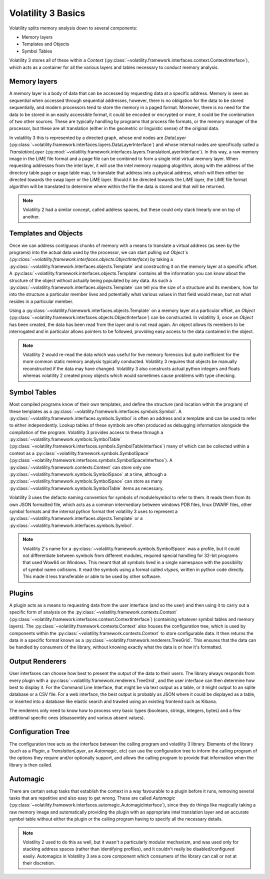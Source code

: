 Volatility 3 Basics
===================

Volatility splits memory analysis down to several components:

* Memory layers
* Templates and Objects
* Symbol Tables

Volatility 3 stores all of these within a `Context` (:py:class:`~volatility.framework.interfaces.context.ContextInterface`),
which acts as a container for all the various layers and tables necessary to conduct memory analysis.

Memory layers
-------------

A memory layer is a body of data that can be accessed by requesting data at a specific address.  Memory is seen as
sequential when accessed through sequential addresses, however, there is no obligation for the data to be stored
sequentially, and modern processors tend to store the memory in a paged format.  Moreover, there is no need for the data
to be stored in an easily accessible format, it could be encoded or encrypted or more, it could be the combination of
two other sources.  These are typically handling by programs that process file formats, or the memory manager of the
processor, but these are all translation (either in the geometric or linguistic sense) of the original data.

In volatility 3 this is represented by a directed graph, whose end nodes are `DataLayer`
(:py:class:`~volatility.framework.interfaces.layers.DataLayerInterface`) and whose internal nodes are
specifically called a `TranslationLayer` (:py:mod:`~volatility.framework.interfaces.layers.TranslationLayerInterface`).
In this way, a raw memory image in the LiME file format and a page file can be
combined to form a single intel virtual memory layer.  When requesting addresses from the intel layer, it will use the
intel memory mapping alogrithm, along with the address of the directory table page or page table map, to translate that
address into a physical address, which will then either be directed towards the swap layer or the LiME layer.  Should it
be directed towards the LiME layer, the LiME file format algorithm will be translated to determine where within the file
the data is stored and that will be returned.

.. note:: Volatility 2 had a similar concept, called address spaces, but these could only stack linearly one on top of another.

Templates and Objects
---------------------

Once we can address contiguous chunks of memory with a means to translate a virtual address (as seen by the programs)
into the actual data used by the processor, we can start pulling out `Object`s
(:py:class:`~volatility.framework.interfaces.objects.ObjectInterface`) by taking a
:py:class:`~volatility.framework.interfaces.objects.Template` and constructing
it on the memory layer at a specific offset.  A :py:class:`~volatility.framework.interfaces.objects.Template` contains
all the information you can know about the structure
of the object without actually being populated by any data.  As such a :py:class:`~volatility.framework.interfaces.objects.Template`
can tell you the size of a structure and its members, how far into the structure a particular member lives and
potentially what various values in that field would mean, but not what resides in a particular member.

Using a :py:class:`~volatility.framework.interfaces.objects.Template` on a memory layer at a particular offset,
an `Object`
(:py:class:`~volatility.framework.interfaces.objects.ObjectInterface`) can be constructed.  In volatility 3, once an
`Object` has been created, the data has been read from the
layer and is not read again.  An object allows its members to be interrogated and in particular allows pointers to be
followed, providing easy access to the data contained in the object.

.. note::  Volatility 2 would re-read the data which was useful for live memory forensics but quite inefficient for the
    more common static memory analysis typically conducted.  Volatility 3 requires that objects be manually reconstructed
    if the data may have changed.  Volatility 3 also constructs actual python integers and floats whereas volatility 2
    created proxy objects which would sometimes cause problems with type checking.

Symbol Tables
-------------

Most compiled programs know of their own templates, and define the structure (and location within the program) of these
templates as a :py:class:`~volatility.framework.interfaces.symbols.Symbol`.  A
:py:class:`~volatility.framework.interfaces.symbols.Symbol` is often an
address and a template and can be used to refer to either independently.
Lookup tables of these symbols are often produced as debugging information alongside the compilation of the program.
Volatility 3 provides access to these through a :py:class:`~volatility.framework.symbols.SymbolTable`
(:py:class:`~volatility.framework.interfaces.symbols.SymbolTableInterface`)
many of which can be collected within a context as a :py:class:`~volatility.framework.symbols.SymbolSpace`
(:py:class:`~volatility.framework.interfaces.symbols.SymbolSpaceInterface`).
A :py:class:`~volatility.framework.contexts.Context` can store only one
:py:class:`~volatility.framework.symbols.SymbolSpace` at a time, although a :py:class:`~volatility.framework.symbols.SymbolSpace`
can store as many :py:class:`~volatility.framework.symbols.SymbolTable` items as necessary.

Volatility 3 uses the defacto naming convention for symbols of module!symbol to refer to them.  It reads them from its
own JSON formatted file, which acts as a common intermediary between windows PDB files, linux DWARF files, other symbol
formats and the internal python format thet volatility 3 uses to represent
a :py:class:`~volatility.framework.interfaces.objects.Template` or a :py:class:`~volatility.framework.interfaces.symbols.Symbol`.

.. note:: Volatility 2's name for a :py:class:`~volatility.framework.symbols.SymbolSpace` was a profile, but it could
    not differentiate between symbols from different modules, required special handling for 32-bit programs that
    used Wow64 on Windows.  This meant that all symbols lived in a single namespace with the possibility of symbol name
    collisions.  It read the symbols using a format called `vtypes`, written in python code directly.
    This made it less transferable or able to be used by other software.

Plugins
-------

A plugin acts as a means to requesting data from the user interface (and so the user) and then using it to carry out a
specific form of analysis on the :py:class:`~volatility.framework.contexts.Context`
(:py:class:`~volatility.framework.interfaces.context.ContextInterface`)
(containing whatever symbol tables and memory layers).  The :py:class:`~volatility.framework.contexts.Context` also
houses the configuration tree, which is used by components within the :py:class:`~volatility.framework.contexts.Context`
to store configurable data.  It then returns the data in a specific format known as a
:py:class:`~volatility.framework.renderers.TreeGrid`.  This ensures that the data can be handled by consumers of
the library, without knowing exactly what the data is or how it's formatted.

Output Renderers
----------------

User interfaces can choose how best to present the output of the data to their users.  The library always responds from
every plugin with a :py:class:`~volatility.framework.renderers.TreeGrid`, and the user interface can then determine how
best to display it.  For the Command Line Interface, that might be via text output as a table, or it might output to an
sqlite database or a CSV file.  For a web interface, the best output is probably as JSON where it could be displayed as
a table, or inserted into a database like elastic search and trawled using an existing frontend such as Kibana.

The renderers only need to know how to process very basic types (booleans, strings, integers, bytes) and a few additional specific
ones (disassembly and various absent values).

Configuration Tree
------------------

The configuration tree acts as the interface between the calling program and volatility 3 library.  Elements of the
library (such as a `Plugin`, a `TranslationLayer`, an `Automagic`, etc) can use the configuration tree to inform the
calling program of the options they require and/or optionally support, and allows the calling program to provide that
information when the library is then called.

Automagic
---------

There are certain setup tasks that establish the context in a way favourable to a plugin before it runs, removing several
tasks that are repetitive and also easy to get wrong.  These are called `Automagic`
(:py:class:`~volatility.framework.interfaces.automagic.AutomagicInterface`), since they do things like magically
taking a raw memory image and automatically providing the plugin with an appropriate intel translation layer and an
accurate symbol table without either the plugin or the calling program having to specify all the necessary details.

.. note:: Volatility 2 used to do this as well, but it wasn't a particularly modular mechanism, and was used only for
    stacking address spaces (rather than identifying profiles), and it couldn't really be disabled/configured easily.
    Automagics in Volatility 3 are a core component which consumers of the library can call or not at their discretion.
